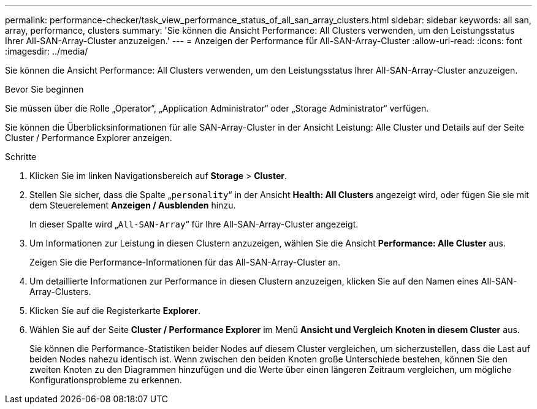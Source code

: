---
permalink: performance-checker/task_view_performance_status_of_all_san_array_clusters.html 
sidebar: sidebar 
keywords: all san, array, performance, clusters 
summary: 'Sie können die Ansicht Performance: All Clusters verwenden, um den Leistungsstatus Ihrer All-SAN-Array-Cluster anzuzeigen.' 
---
= Anzeigen der Performance für All-SAN-Array-Cluster
:allow-uri-read: 
:icons: font
:imagesdir: ../media/


[role="lead"]
Sie können die Ansicht Performance: All Clusters verwenden, um den Leistungsstatus Ihrer All-SAN-Array-Cluster anzuzeigen.

.Bevor Sie beginnen
Sie müssen über die Rolle „Operator“, „Application Administrator“ oder „Storage Administrator“ verfügen.

Sie können die Überblicksinformationen für alle SAN-Array-Cluster in der Ansicht Leistung: Alle Cluster und Details auf der Seite Cluster / Performance Explorer anzeigen.

.Schritte
. Klicken Sie im linken Navigationsbereich auf *Storage* > *Cluster*.
. Stellen Sie sicher, dass die Spalte „`personality`“ in der Ansicht *Health: All Clusters* angezeigt wird, oder fügen Sie sie mit dem Steuerelement *Anzeigen / Ausblenden* hinzu.
+
In dieser Spalte wird „`All-SAN-Array`“ für Ihre All-SAN-Array-Cluster angezeigt.

. Um Informationen zur Leistung in diesen Clustern anzuzeigen, wählen Sie die Ansicht *Performance: Alle Cluster* aus.
+
Zeigen Sie die Performance-Informationen für das All-SAN-Array-Cluster an.

. Um detaillierte Informationen zur Performance in diesen Clustern anzuzeigen, klicken Sie auf den Namen eines All-SAN-Array-Clusters.
. Klicken Sie auf die Registerkarte *Explorer*.
. Wählen Sie auf der Seite *Cluster / Performance Explorer* im Menü *Ansicht und Vergleich* *Knoten in diesem Cluster* aus.
+
Sie können die Performance-Statistiken beider Nodes auf diesem Cluster vergleichen, um sicherzustellen, dass die Last auf beiden Nodes nahezu identisch ist. Wenn zwischen den beiden Knoten große Unterschiede bestehen, können Sie den zweiten Knoten zu den Diagrammen hinzufügen und die Werte über einen längeren Zeitraum vergleichen, um mögliche Konfigurationsprobleme zu erkennen.


